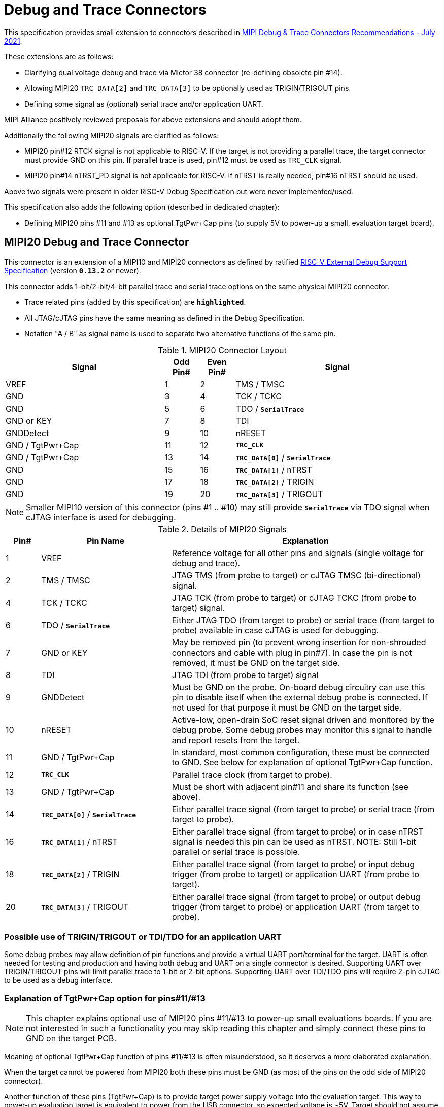 = Debug and Trace Connectors

This specification provides small extension to connectors described in https://resources.mipi.org/download-mipi-whitepaper-debug-trace-connector[MIPI Debug & Trace Connectors Recommendations - July 2021]. 

These extensions are as follows:

* Clarifying dual voltage debug and trace via Mictor 38 connector (re-defining obsolete pin #14).

* Allowing MIPI20 `TRC_DATA[2]` and `TRC_DATA[3]` to be optionally used as TRIGIN/TRIGOUT pins.

* Defining some signal as (optional) serial trace and/or application UART.

MIPI Alliance positively reviewed proposals for above extensions and should adopt them.

Additionally the following MIPI20 signals are clarified as follows:

* MIPI20 pin#12 RTCK signal is not applicable to RISC-V. If the target is not providing a parallel trace, the target connector must provide GND on this pin. If parallel trace is used, pin#12 must be used as `TRC_CLK` signal.
* MIPI20 pin#14 nTRST_PD signal is not applicable for RISC-V. If nTRST is really needed, pin#16 nTRST should be used.

Above two signals were present in older RISC-V Debug Specification but were never implemented/used.

This specification also adds the following option (described in dedicated chapter):

* Defining MIPI20 pins #11 and #13 as optional TgtPwr+Cap pins (to supply 5V to power-up a small, evaluation target board).

== MIPI20 Debug and Trace Connector

This connector is an extension of a MIPI10 and MIPI20 connectors as defined by ratified 
https://raw.githubusercontent.com/riscv/riscv-debug-spec/release/riscv-debug-release.pdf[RISC-V External Debug Support Specification]
(version `*0.13.2*` or newer). 

This connector adds 1-bit/2-bit/4-bit parallel trace and serial trace options on the same physical MIPI20 connector. 

* Trace related pins (added by this specification) are `*highlighted*`.
* All JTAG/cJTAG pins have the same meaning as defined in the Debug Specification.
* Notation  "A / B" as signal name is used to separate two alternative functions of the same pin.

[#MIPI20 Connector Layout]
.MIPI20 Connector Layout
[cols = "~,8%,8%,~", options = header]
|=========================================================
|Signal         |Odd Pin#|Even Pin#|Signal
|VREF           |1	|2	|TMS / TMSC
|GND	        |3	|4	|TCK / TCKC
|GND	        |5	|6	|TDO / `*SerialTrace*`
|GND or KEY	    |7	|8	|TDI
|GNDDetect	    |9	|10	|nRESET
|GND / TgtPwr+Cap	|11	|12	|`*TRC_CLK*`
|GND / TgtPwr+Cap	|13	|14	|`*TRC_DATA[0]*` / `*SerialTrace*`
|GND	        |15	|16	|`*TRC_DATA[1]*` / nTRST
|GND	        |17	|18	|`*TRC_DATA[2]*` / TRIGIN
|GND	        |19	|20	|`*TRC_DATA[3]*` / TRIGOUT
|=========================================================

NOTE: Smaller MIPI10 version of this connector (pins #1 .. #10) may still provide `*SerialTrace*` via TDO signal when cJTAG interface is used for debugging.

[#Details of MIPI20 Signals]
.Details of MIPI20 Signals
[cols = "8%,30%,~", options = header]
|=================================================================================
|Pin# | Pin Name	        |Explanation
| 1 | VREF	                |Reference voltage for all other pins and signals (single voltage for debug and trace).
| 2 | TMS / TMSC	        |JTAG TMS (from probe to target) or cJTAG TMSC (bi-directional) signal.
| 4 | TCK / TCKC	        |JTAG TCK (from probe to target) or cJTAG TCKC (from probe to target) signal.
| 6 | TDO / `*SerialTrace*`	|Either JTAG TDO (from target to probe) or serial trace (from target to probe) available in case cJTAG is used for debugging.
| 7 | GND or KEY	        |May be removed pin (to prevent wrong insertion for non-shrouded connectors and cable with plug in pin#7). In case the pin is not removed, it must be GND on the target side.
| 8 | TDI	                |JTAG TDI (from probe to target) signal
| 9 | GNDDetect	            |Must be GND on the probe. On-board debug circuitry can use this pin to disable itself when the external debug probe is connected. If not used for that purpose it must be GND on the target side.
| 10 | nRESET	            |Active-low, open-drain SoC reset signal driven and monitored by the debug probe. Some debug probes may monitor this signal to handle and report resets from the target.
| 11 | GND / TgtPwr+Cap	    |In standard, most common configuration, these must be connected to GND. See below for explanation of optional TgtPwr+Cap function.
| 12 | `*TRC_CLK*`	        |Parallel trace clock (from target to probe).
| 13 | GND / TgtPwr+Cap	        |Must be short with adjacent pin#11 and share its function (see above).
| 14 | `*TRC_DATA[0]*` / `*SerialTrace*`	|Either parallel trace signal (from target to probe) or serial trace (from target to probe).
| 16 | `*TRC_DATA[1]*` / nTRST	|Either parallel trace signal (from target to probe) or in case nTRST signal is needed this pin can be used as nTRST. NOTE: Still 1-bit parallel or serial trace is possible.
| 18 | `*TRC_DATA[2]*` / TRIGIN	|Either parallel trace signal (from target to probe) or input debug trigger (from probe to target) or application UART (from probe to target).
| 20 | `*TRC_DATA[3]*` / TRIGOUT	|Either parallel trace signal (from target to probe) or output debug trigger (from target to probe) or application UART (from target to probe).
|=================================================================================

=== Possible use of TRIGIN/TRIGOUT or TDI/TDO for an application UART

Some debug probes may allow definition of pin functions and provide a virtual UART port/terminal for the target. UART is often needed for testing and production and having both debug and UART on a single connector is desired. Supporting UART over TRIGIN/TRIGOUT pins will limit parallel trace to 1-bit or 2-bit options. Supporting UART over TDI/TDO pins will require 2-pin cJTAG to be used as a debug interface.

=== Explanation of TgtPwr+Cap option for pins#11/#13

NOTE: This chapter explains optional use of MIPI20 pins #11/#13 to power-up small evaluations boards. If you are not interested in such a functionality you may skip reading this chapter and simply connect these pins to GND on the target PCB.

Meaning of optional TgtPwr+Cap function of pins #11/#13 is often misunderstood, so it deserves a more elaborated explanation.

When the target cannot be powered from MIPI20 both these pins must be GND (as most of the pins on the odd side of MIPI20 connector).

Another function of these pins (TgtPwr+Cap) is to provide target power supply voltage into the evaluation target. This way to power-up evaluation target is equivalent to power from the USB connector, so expected voltage is ~5V. Target should not assume this voltage is regulated - more or less the same way as voltage provided by USB cable is.

NOTE: Some debug probes may provide regulated voltage and dynamically measure total power consumption by the target via TgtPwr pins.

Target boards should use jumper/switch to select board power-source (either from MIPI20 or USB connector). It is recommended to use a jumper/switch layout preventing both sources to be enabled at the same time.

WARNING: It is specifically *FORBIDDEN* to short together 5V power from USB (VBUS) and MIPI20 (pins#11/13) on target PCB. It will allow handling a case when a trace/debug probe or adapter has both pin#11/#13 connected to GND.

It is possible to use two diodes (instead of jumpers) to auto-select the 5V power source and prevent back-feeding voltage from one source to the other, but it is not recommended as diodes will provide additional voltage drop.

Term '+Cap' means that if these pins are used to provide power to the target, it must have a capacitor (as close to the pin as possible) to improve the quality of adjacent TRC_CLK and TRC_DATA pins. Another term for using a Cap on the supply pin is to make it an "AC ground" or "high frequency ground". We recommend 10pf capacitors placed extremely close to pins#11/#13. 

Leaving these pins not connected (NC) as can be seen on some schematics, is not a very good option when trace is used. There is simply not enough GND around TRC_CLK and TRC_DATA[0] signals. Some leave it as NC as they perhaps worry that debug probes may provide voltage there and it will create problems. Debug probes which support TgtPwr function provide current protection and will disable TgtPwr voltage once detecting that target has these pins shorted to GND.

No matter what pins #11 and #13 must be *always* connected together - it is NOT possible that one of them will function as GND and second as TgtPwr.

If you are in doubt, your board may have a jumper to either isolate these pins (NC) or connect them to GND or use them as target power. Jumper with 3 pins *A-B-C* should work.

Middle pin *B* should go to MIPI20 pins#11/#13, the left pin *A* should be GND and the right pin *C* should be the 5V rail on the target (via another 3-way jumper allowing to select 5V from MIPI20 or USB VBUS). This allows to select one of three configuration options:

* Jumper between *A-B* => MIPI20 pins #11/#13 are connected to GND.

* Jumper between *B-C* => MIPI20 pins #11/#13 will be able to supply 5V power to the target.

* No jumper => MIPI20 pins #11/#13 are left NC (this is not a recommended option).

NOTE: It is not possible to have both GND and 5V connections enabled in the same time as two jumpers cannot physically fit into 3 pins.

== Mictor 38-bit Debug and Trace Connector

Mictor-38 connector as defined by MIPI Alliance has all signals from MIPI20 connector and adds up to 16 bits of parallel trace and defines more trigger pins. Mictor-38 connector is also designed for high-speed trace (it is rated for 400MHz double edge captures).

Mictor-38 connector provides also an option to have different reference voltages for debug and trace.

[#Mictor-38 Connector Layout]
.Mictor-38 Connector Layout
[cols = "~,10%,8%,8%,10%,~", options = header]
|======================================
|Signal|Ref Voltage|Odd Pin#|Even Pin#|Ref Voltage|Signal
|NC          |     | 1 | 2 |     | NC
|NC          |     | 3 | 4 |     | NC
|GND         |     | 5 | 6 |Trace| `*TRC_CLK*`
|TRIGIN      |Debug| 7 | 8 |Debug| TRIGOUT
|nRESET      |Debug| 9 | 10|Trace| `*EXTTRIG*`
|TDO         |Debug|11 | 12|Trace| `*VREF_TRACE*`
|GND         |     |13 | 14|Debug| VREF_DEBUG
|TCK / TCKC  |Debug|15 | 16|Trace| `*TRC_DATA[7]*`
|TMS / TMSC  |Debug|17 | 18|Trace| `*TRC_DATA[6]*`
|TDI         |Debug|19 | 20|Trace| `*TRC_DATA[5]*`
|nTRST       |Debug|21 | 22|Trace| `*TRC_DATA[4]*`
|`*TRC_DATA[15]*`|Trace|23 | 24|Trace| `*TRC_DATA[3]*`
|`*TRC_DATA[14]*`|Trace|25 | 26|Trace| `*TRC_DATA[2]*`
|`*TRC_DATA[13]*`|Trace|27 | 28|Trace| `*TRC_DATA[1]*`
|`*TRC_DATA[12]*`|Trace|29 | 30|Trace| Logic '0' (GND)
|`*TRC_DATA[11]*`|Trace|31 | 32|Trace| Logic '0' (GND)
|`*TRC_DATA[10]*`|Trace|33 | 34|Trace| `*Logic '1'*`
|`*TRC_DATA[9]*` |Trace|35 | 36|Trace| `*EXT*` / `*TRC_CTL*`
|`*TRC_DATA[8]*` |Trace|37 | 38|Trace| `*TRC_DATA[0]*`
|======================================

NOTE: Above table is using names compatible with MIPI specification (however MIPI specification shows rows of pins starting from 38 down to 1).

=== Explanation for additional pins (comparing to MIPI20)

All debug signals share alternate functions as defined for the MIPI20 connector.

[#Micror-38 additional pins]
.Micror-38 additional pins (comparing to MIPI20 defined above)
[cols = "8%,20%,~", options = header]
|=================================================================================
|Pin# | Pin Name	|Explanation (comparing to MIPI20)
| 7   | TRIGIN	    |Same as MIPI20 #18 alternative function but not shared with trace.
| 8   | TRIGOUT	    |Same as MIPI20 #20 alternative function but not shared with trace.
| 10  | `*EXTTRIG*`	|External trace trigger from target (some trace probes may use it).
| 21  | nTRST       |Same as MIPI20 #16 alternative function but not shared with trace.
| 36  | `*EXT*` / `*TRC_CTL*` |Not applicable (should be 0). May be also used to denote valid/idle state, but it may not be supported by all trace probes.
|=================================================================================

=== Dual voltage (different for debug and different for trace) configurations

Sometimes (due to speed reasons) it may be beneficial to drive SoC trace pins with different (usually lower) voltage then the debug signals. Such a configuration may be supported using a single Mictor connector or two connectors (Mictor for trace only and MIPI for debug only). Be aware that two different voltages may not be supported by simpler trace probes.

*Single voltage - single Mictor (Recommended)*

* Mictor #12: VREF_TRACE=VREF_DEBUG (Required)

* Mictor #14: VREF_DEBUG (Recommended, see NOTE *1 below) or NC

*Single voltage - trace via Mictor, debug via extra JTAG connector (NOT Recommended)*

* Mictor #12: VREF_TRACE=VREF_DEBUG (Required)

* Mictor #14: NC (Recommended, see NOTE #1 below) or VREF_DEBUG

* Mictor JTAG pins: Connected or NC (Recommended, see NOTE #2 below)

* JTAG connector VTREF (#1): VREF_DEBUG (Required)

* JTAG connector JTAG pins: Connected (Required)

*Dual voltage - single Mictor (NOT Recommended)*

* Mictor #12: VREF_TRACE (Required)

* Mictor #14: VREF_DEBUG via jumper on PCB (Required, see NOTE #3 below)

*Dual voltage - trace via Mictor, debug via extra connector (Recommended)*

* Mictor #12: VREF_TRACE (Required)

* Mictor #14: NC (Required, see NOTE #3 below)

* Mictor JTAG pins: NC (Required, see NOTE #4 below)

* JTAG connector VTREF (#1): VREF_DEBUG (Required)

* JTAG connector JTAG pins: Connected (Required)

NOTE: *#1* Jumper (on PCB) between Mictor pin#14 and VREF_DEBUG rail on PCB can be used to select NC or VREF_DEBUG. Some trace probes (such as TRACE32 from Lauterbach) require VTREF_DEBUG to be present on pin #14.

NOTE: *#2* If JTAG pins are NC, JTAG quality/speed may be better as there will be no stubs introduced by extra routing on PCB.

NOTE: *#3* Jumper provides extra safety in case a trace probe/adapter which does not support dual-voltage is used. Before fitting this jumper, make sure the probe/adapter you are using is NOT shorting Mictor pin#12/#14 internally. If this is the case, two voltage rails may be shorted and the target may be permanently damaged. Some trace probes (such as TRACE32 from Lauterbach) require VTREF_DEBUG to be present on pin #14.

NOTE: *#4* All JTAG pins should be NC from a reason mentioned in NOTE 2. But mainly to make sure that there will be only a single voltage present on this connector.

*EXTRA NOTES (related to debug and trace voltages)*

1. Lower voltage allows faster trace, but it is then more critical to have correct PCB design.

2. Allowed reference voltage ranges (for JTAG and trace) are different for different probes.

3. Lower voltage used for trace may be a good choice with FPGA-based development boards.

* Trace pins may be available on an FPGA bank, which is setup for lower IO voltage.

4. When high-speed trace is important Mictor-38 should be the only debug and trace connector on a particular PCB.

* In case two connectors are used, trace signals should have routing priority.

* Many probe vendors provide adapters from Mictor to standard JTAG-only connectors, so non-trace probes can be used with target/PCB with Mictor-only connector.

5. Not all trace probes which support the Mictor-38 connector are capable of handling dual voltage tracing.

* At the moment of this writing at least I-jet-Trace-A/R/M (by IAR Systems) and Trace32 (by Lauterbach) probes support such a mode (in both single Mictor and two Mictor + JTAG connectors).

6. It is not recommended to add buffers on PCB to adjust JTAG (usually higher) voltage to trace voltage.

* It not only affects signal quality but also introduces extra delays, which may create problems for simple probes.

* It is very hard to properly handle fast switching of bidirectional signals, so cJTAG and SWD debug protocols may never reliably work.

* It makes PCB more complicated without really good reason.

=== Explanation for Mictor-38 pins #30/32/34/36

It may be hard to understand why `*TRC_DATA[0]*` is not together with other `*TRC_DATA[1..15]*` signals and why pins #30/32/34 have specific fixed values (Logic '0' or Logic '1').

This is caused by the desire to provide compatibility with initial versions of Arm trace. These older versions used these 4 pins to denote idle state. Modern trace probes ignore these signals, but just in case they do not, it is better and safer to provide logic level as above. As `*TRC_CTL*` is not used, it should be tied to 0 on PCB, but may be optionally used as an extra external trace trigger (from target to probe).

== Adapters, multiple connectors and on-board debug considerations

It is often seen that some evaluation boards provide more than one standard connector. This is not only costly, but also not necessary as most trace and debug probe vendors provide passive adapters or cables to adapt different pinouts as part of standard offering.

In case several connectors must be used, the highest performance connector should be placed as the closest one to trace MCU pins. For example if you want to have Mictor for high-speed trace and MIPI10 for casual-debug (and/or slow serial trace), Mictor should have all JTAG and trace signals connected. All JTAG signals should go 'through' that Mictor connector and go to the MIPI10 connector. All high-speed trace signals should not go any further than to Mictor connector pins.

In rare cases, when more than one trace connector is desired, it is suggested to place 0R/DNP resistors to reduce fanout on trace lines. Be aware that every PCB trace disruption (via, test-point, resistor) will cause reflections and signal degradation.

It is also very important to provide good GND on all GND pins for high quality high-quality trace. Assure all trace lines on PCB are of similar length and have identical impedance. In case trace pins are shared as functional IO, make sure that it is possible to cut-out devices connected to trace data lines (via 0R resistors or solder bridges - jumpers are not recommended as these provide additional signal degradation).

In case scoping of trace signals is necessary, it is suggested to have a good GND test point (where wire can be soldered) close to where scope can be connected.

MIPI Alliance White Paper (referenced at the beginning) provides extra details as far as routing signal trace on target PCB.

In case when on-board circuitry is used for debugging, that circuitry should monitor the GNDDetect pin (MIPI20/MIPI10 #9). In case GND is detected there, it means that external debug probe is connected to that connector and in such a case on-board debug chip should tri-state all it's outputs and disable all pull-up/pull-down on all pins, so external debug probe operation will not be disturbed by on-board debug circuitry.

== Rationale (looking at Nexus standard)
Nexus standard does NOT define any small connectors with focus on trace as Nexus defines message-based debug interface and it requires more pins than JTAG. Namely:

* S26x 1-104068-2,	Low performance trace (1 MDO signal).

* S40x 1-104549-6,	Low performance trace (6 MDO signals - labeled as “not recommended”).

* S50x	104549-7,	Low performance trace (8 MDO signals).

As the smallest Nexus-recommended connector with reasonable trace bandwidth has 50 pins these are not practical as trace connectors. 

So, it was decided that connectors defined by MIPI and Arm will be used for RISC-V trace.

* There are a lot of hardware trace probes, which are being used for debugging and tracing of Arm cores. Arm defines two standard connectors for trace:

** Based on MIPI 20-pin connector (defined by MIPI) - this is for medium-performance tracing (4-bit, 100+ MHz double edge captures, max trace bandwidth 800Mbps or even higher for some high-performance trace probes).

** Based on Mictor 38-pin connector (defined by MIPI) - this is for high-performance tracing (16-bit, up to 400MHz double edge, max trace bandwidth 12.8Gbps).

* In July 2021 MIPI Alliance (following recommendations by Nexus TG group) released White Paper updating recommendations for debug and trace connectors and allowing 1/2/4-bit trace via MIPI20 connector. 
